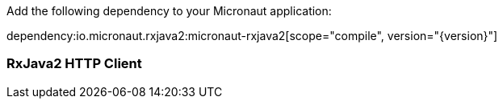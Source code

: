 Add the following dependency to your Micronaut application:

dependency:io.micronaut.rxjava2:micronaut-rxjava2[scope="compile", version="{version}"]

=== RxJava2 HTTP Client
